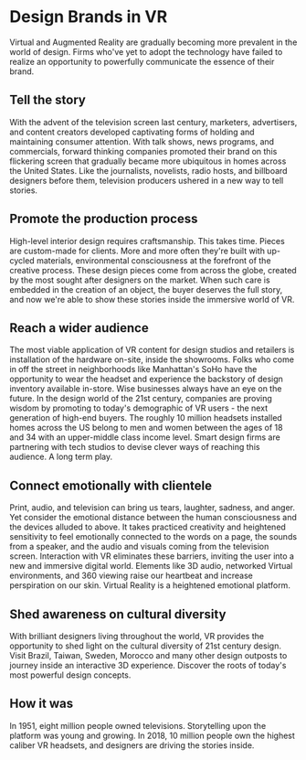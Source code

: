 * Design Brands in VR

Virtual and Augmented Reality are gradually becoming more prevalent in the world of design. Firms who've yet to adopt the technology have failed to realize an opportunity to powerfully communicate the essence of their brand.   

** Tell the story 
With the advent of the television screen last century, marketers, advertisers, and content creators developed captivating forms of holding and maintaining consumer attention. With talk shows, news programs, and commercials, forward thinking companies promoted their brand on this flickering screen that gradually became more ubiquitous in homes across the United States. Like the journalists, novelists, radio hosts, and billboard designers before them, television producers ushered in a new way to tell stories. 

** Promote the production process 
High-level interior design requires craftsmanship. This takes time. Pieces are custom-made for clients. More and more often they're built with up-cycled materials, environmental consciousness at the forefront of the creative process. These design pieces come from across the globe, created by the most sought after designers on the market. When such care is embedded in the creation of an object, the buyer deserves the full story, and now we're able to show these stories inside the immersive world of VR.   

** Reach a wider audience 
The most viable application of VR content for design studios and retailers is installation of the hardware on-site, inside the showrooms. Folks who come in off the street in neighborhoods like Manhattan's SoHo have the opportunity to wear the headset and experience the backstory of design inventory available in-store. Wise businesses always have an eye on the future. In the design world of the 21st century, companies are proving wisdom by promoting to today's demographic of VR users - the next generation of high-end buyers. The roughly 10 million headsets installed homes across the US belong to men and women between the ages of 18 and 34 with an upper-middle class income level. Smart design firms are partnering with tech studios to devise clever ways of reaching this audience. A long term play. 

** Connect emotionally with clientele 
Print, audio, and television can bring us tears, laughter, sadness, and anger. Yet consider the emotional distance between the human consciousness and the devices alluded to above. It takes practiced creativity and heightened sensitivity to feel emotionally connected to the words on a page, the sounds from a speaker, and the audio and visuals coming from the television screen. Interaction with VR eliminates these barriers, inviting the user into a new and immersive digital world. Elements like 3D audio, networked Virtual environments, and 360 viewing raise our heartbeat and increase perspiration on our skin. Virtual Reality is a heightened emotional platform. 

** Shed awareness on cultural diversity 
With brilliant designers living throughout the world, VR provides the opportunity to shed light on the cultural diversity of 21st century design. Visit Brazil, Taiwan, Sweden, Morocco and many other design outposts to journey inside an interactive 3D experience. Discover the roots of today's most powerful design concepts. 

** How it was
 In 1951, eight million people owned televisions. Storytelling upon the platform was young and growing. In 2018, 10 million people own the highest caliber VR headsets, and designers are driving the stories inside. 
